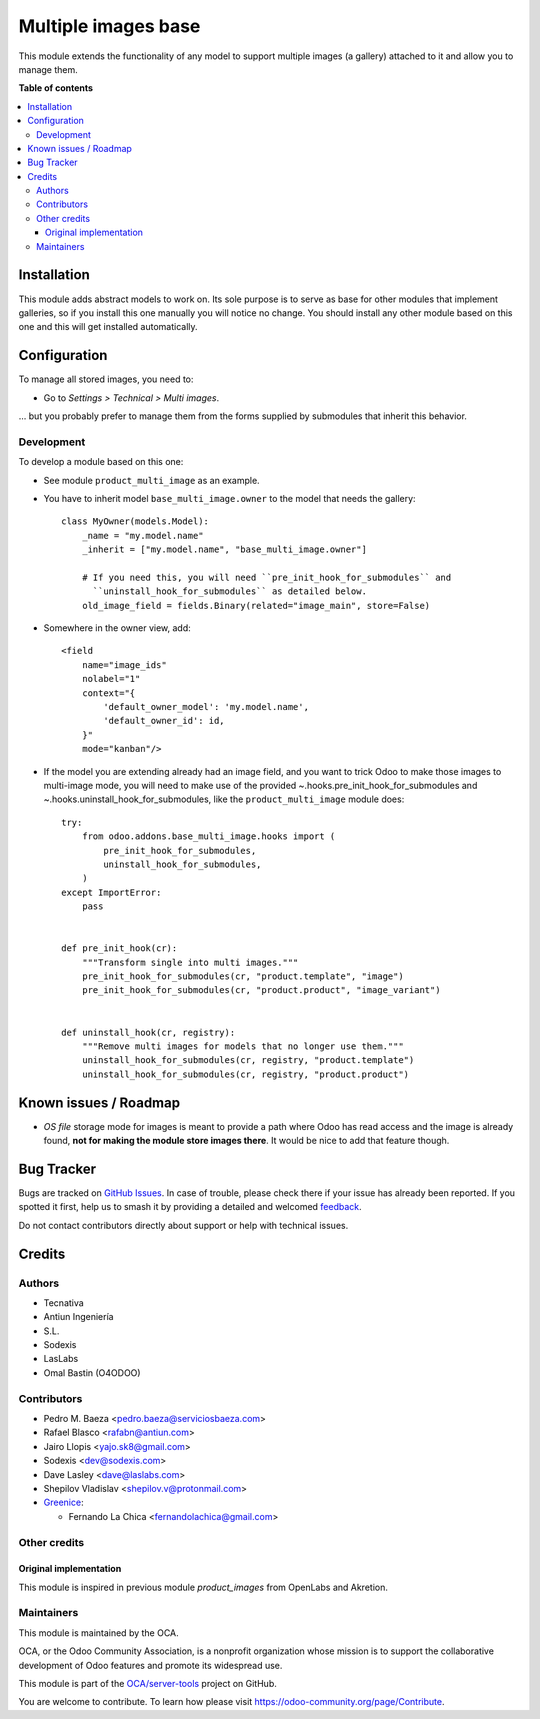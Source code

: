 ====================
Multiple images base
====================

.. 
   !!!!!!!!!!!!!!!!!!!!!!!!!!!!!!!!!!!!!!!!!!!!!!!!!!!!
   !! This file is generated by oca-gen-addon-readme !!
   !! changes will be overwritten.                   !!
   !!!!!!!!!!!!!!!!!!!!!!!!!!!!!!!!!!!!!!!!!!!!!!!!!!!!
   !! source digest: sha256:900ccdb66c4ef3d2824a8975ef824a3b94637d2653b157c7826e0d69f17bd3cf
   !!!!!!!!!!!!!!!!!!!!!!!!!!!!!!!!!!!!!!!!!!!!!!!!!!!!

.. |badge1| image:: https://img.shields.io/badge/maturity-Beta-yellow.png
    :target: https://odoo-community.org/page/development-status
    :alt: Beta
.. |badge2| image:: https://img.shields.io/badge/licence-AGPL--3-blue.png
    :target: http://www.gnu.org/licenses/agpl-3.0-standalone.html
    :alt: License: AGPL-3
.. |badge3| image:: https://img.shields.io/badge/github-OCA%2Fserver--tools-lightgray.png?logo=github
    :target: https://github.com/OCA/server-tools/tree/17.0/base_multi_image
    :alt: OCA/server-tools
.. |badge4| image:: https://img.shields.io/badge/weblate-Translate%20me-F47D42.png
    :target: https://translation.odoo-community.org/projects/server-tools-17-0/server-tools-17-0-base_multi_image
    :alt: Translate me on Weblate
.. |badge5| image:: https://img.shields.io/badge/runboat-Try%20me-875A7B.png
    :target: https://runboat.odoo-community.org/builds?repo=OCA/server-tools&target_branch=17.0
    :alt: Try me on Runboat

|badge1| |badge2| |badge3| |badge4| |badge5|

This module extends the functionality of any model to support multiple
images (a gallery) attached to it and allow you to manage them.

**Table of contents**

.. contents::
   :local:

Installation
============

This module adds abstract models to work on. Its sole purpose is to
serve as base for other modules that implement galleries, so if you
install this one manually you will notice no change. You should install
any other module based on this one and this will get installed
automatically.

Configuration
=============

To manage all stored images, you need to:

-  Go to *Settings > Technical > Multi images*.

... but you probably prefer to manage them from the forms supplied by
submodules that inherit this behavior.

Development
-----------

To develop a module based on this one:

-  See module ``product_multi_image`` as an example.

-  You have to inherit model ``base_multi_image.owner`` to the model
   that needs the gallery:

   ::

      class MyOwner(models.Model):
          _name = "my.model.name"
          _inherit = ["my.model.name", "base_multi_image.owner"]

          # If you need this, you will need ``pre_init_hook_for_submodules`` and
            ``uninstall_hook_for_submodules`` as detailed below.
          old_image_field = fields.Binary(related="image_main", store=False)

-  Somewhere in the owner view, add:

   ::

      <field
          name="image_ids"
          nolabel="1"
          context="{
              'default_owner_model': 'my.model.name',
              'default_owner_id': id,
          }"
          mode="kanban"/>

-  If the model you are extending already had an image field, and you
   want to trick Odoo to make those images to multi-image mode, you will
   need to make use of the provided ~.hooks.pre_init_hook_for_submodules
   and ~.hooks.uninstall_hook_for_submodules, like the
   ``product_multi_image`` module does:

   ::

      try:
          from odoo.addons.base_multi_image.hooks import (
              pre_init_hook_for_submodules,
              uninstall_hook_for_submodules,
          )
      except ImportError:
          pass


      def pre_init_hook(cr):
          """Transform single into multi images."""
          pre_init_hook_for_submodules(cr, "product.template", "image")
          pre_init_hook_for_submodules(cr, "product.product", "image_variant")


      def uninstall_hook(cr, registry):
          """Remove multi images for models that no longer use them."""
          uninstall_hook_for_submodules(cr, registry, "product.template")
          uninstall_hook_for_submodules(cr, registry, "product.product")

|Try me on Runbot|

.. |Try me on Runbot| image:: https://odoo-community.org/website/image/ir.attachment/5784_f2813bd/datas
   :target: https://runbot.odoo-community.org/runbot/149/10.0

Known issues / Roadmap
======================

-  *OS file* storage mode for images is meant to provide a path where
   Odoo has read access and the image is already found, **not for making
   the module store images there**. It would be nice to add that feature
   though.

Bug Tracker
===========

Bugs are tracked on `GitHub Issues <https://github.com/OCA/server-tools/issues>`_.
In case of trouble, please check there if your issue has already been reported.
If you spotted it first, help us to smash it by providing a detailed and welcomed
`feedback <https://github.com/OCA/server-tools/issues/new?body=module:%20base_multi_image%0Aversion:%2017.0%0A%0A**Steps%20to%20reproduce**%0A-%20...%0A%0A**Current%20behavior**%0A%0A**Expected%20behavior**>`_.

Do not contact contributors directly about support or help with technical issues.

Credits
=======

Authors
-------

* Tecnativa
* Antiun Ingeniería
* S.L.
* Sodexis
* LasLabs
* Omal Bastin (O4ODOO)

Contributors
------------

-  Pedro M. Baeza <pedro.baeza@serviciosbaeza.com>
-  Rafael Blasco <rafabn@antiun.com>
-  Jairo Llopis <yajo.sk8@gmail.com>
-  Sodexis <dev@sodexis.com>
-  Dave Lasley <dave@laslabs.com>
-  Shepilov Vladislav <shepilov.v@protonmail.com>
-  `Greenice <https://www.greenice.com>`__:

   -  Fernando La Chica <fernandolachica@gmail.com>

Other credits
-------------

Original implementation
~~~~~~~~~~~~~~~~~~~~~~~

This module is inspired in previous module *product_images* from
OpenLabs and Akretion.

Maintainers
-----------

This module is maintained by the OCA.

.. image:: https://odoo-community.org/logo.png
   :alt: Odoo Community Association
   :target: https://odoo-community.org

OCA, or the Odoo Community Association, is a nonprofit organization whose
mission is to support the collaborative development of Odoo features and
promote its widespread use.

This module is part of the `OCA/server-tools <https://github.com/OCA/server-tools/tree/17.0/base_multi_image>`_ project on GitHub.

You are welcome to contribute. To learn how please visit https://odoo-community.org/page/Contribute.
